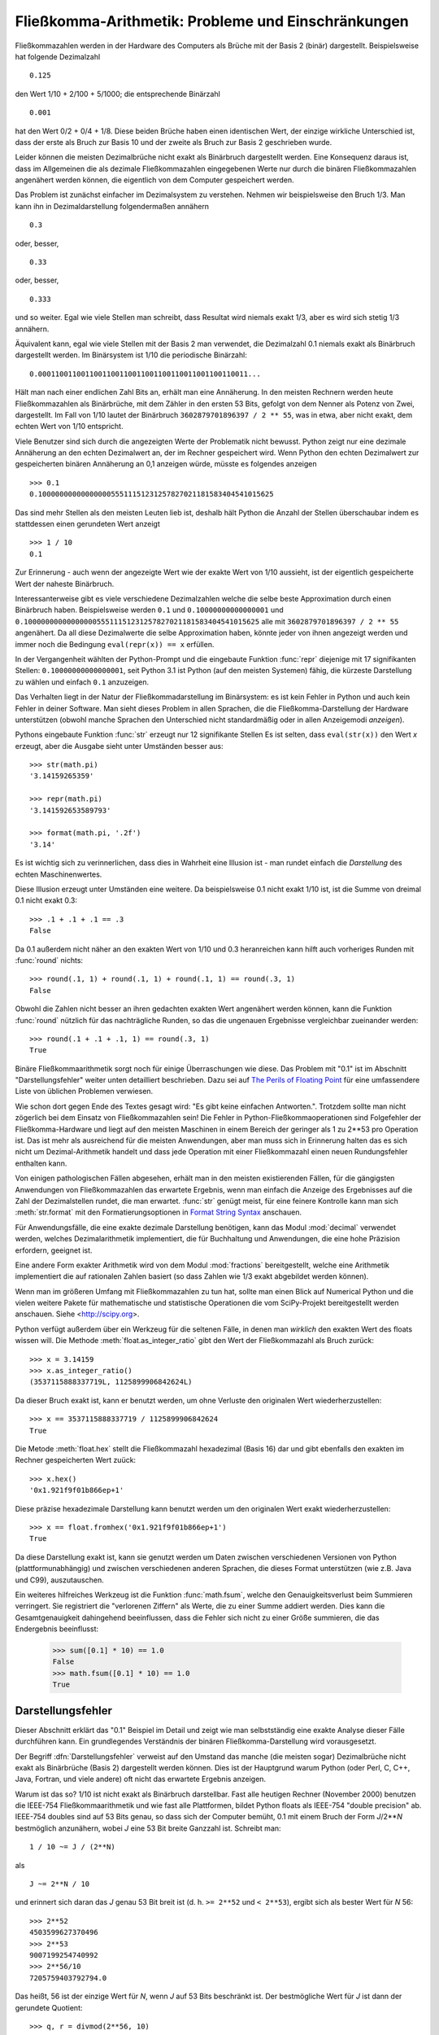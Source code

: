 .. _tut-fp-issues:

*****************************************************
Fließkomma-Arithmetik:  Probleme und Einschränkungen
*****************************************************

.. sectionauthor:: Tim Peters <tim_one@users.sourceforge.net>


Fließkommazahlen werden in der Hardware des Computers als Brüche mit der 
Basis 2 (binär) dargestellt.  Beispielsweise hat folgende Dezimalzahl ::

   0.125

den Wert 1/10 + 2/100 + 5/1000; die entsprechende Binärzahl ::

   0.001

hat den Wert 0/2 + 0/4 + 1/8.  Diese beiden Brüche haben einen identischen 
Wert, der einzige wirkliche Unterschied ist, dass der erste als Bruch zur
Basis 10 und der zweite als Bruch zur Basis 2 geschrieben wurde.

Leider können die meisten Dezimalbrüche nicht exakt als Binärbruch
dargestellt werden.  Eine Konsequenz daraus ist, dass im Allgemeinen die
als dezimale Fließkommazahlen eingegebenen Werte nur durch die binären 
Fließkommazahlen angenähert werden können, die eigentlich von dem Computer
gespeichert werden.

Das Problem ist zunächst einfacher im Dezimalsystem zu verstehen.  Nehmen wir
beispielsweise den Bruch 1/3.  Man kann ihn in Dezimaldarstellung 
folgendermaßen annähern ::

   0.3

oder, besser, ::

   0.33

oder, besser, ::

   0.333

und so weiter.  Egal wie viele Stellen man schreibt, dass Resultat wird niemals
exakt 1/3, aber es wird sich stetig 1/3 annähern.

Äquivalent kann, egal wie viele Stellen mit der Basis 2 man verwendet, die
Dezimalzahl 0.1 niemals exakt als Binärbruch dargestellt werden.  Im Binärsystem
ist 1/10 die periodische Binärzahl::

   0.0001100110011001100110011001100110011001100110011...

Hält man nach einer endlichen Zahl Bits an, erhält man eine Annäherung.  In den
meisten Rechnern werden heute Fließkommazahlen als Binärbrüche, mit dem Zähler in
den ersten 53 Bits, gefolgt von dem Nenner als Potenz von Zwei, dargestellt.
Im Fall von 1/10 lautet der Binärbruch ``3602879701896397 / 2 ** 55``, was in
etwa, aber nicht exakt, dem echten Wert von 1/10 entspricht.

Viele Benutzer sind sich durch die angezeigten Werte der Problematik nicht
bewusst.  Python zeigt nur eine dezimale Annäherung an den echten Dezimalwert
an, der im Rechner gespeichert wird.  Wenn Python den echten Dezimalwert zur
gespeicherten binären Annäherung an 0,1 anzeigen würde, müsste es folgendes
anzeigen ::

   >>> 0.1
   0.1000000000000000055511151231257827021181583404541015625

Das sind mehr Stellen als den meisten Leuten lieb ist, deshalb hält Python die
Anzahl der Stellen überschaubar indem es stattdessen einen gerundeten Wert 
anzeigt ::

   >>> 1 / 10
   0.1

Zur Erinnerung - auch wenn der angezeigte Wert wie der exakte Wert von 1/10
aussieht, ist der eigentlich gespeicherte Wert der naheste Binärbruch.

Interessanterweise gibt es viele verschiedene Dezimalzahlen welche die selbe
beste Approximation durch einen Binärbruch haben.  Beispielsweise werden 
``0.1`` und
``0.10000000000000001`` und
``0.1000000000000000055511151231257827021181583404541015625`` alle mit
``3602879701896397 / 2 ** 55`` angenähert.  Da all diese Dezimalwerte die
selbe Approximation haben, könnte jeder von ihnen angezeigt werden und
immer noch die Bedingung ``eval(repr(x)) == x`` erfüllen.

In der Vergangenheit wählten der Python-Prompt und die eingebaute Funktion
:func:`repr` diejenige mit 17 signifikanten Stellen: ``0.10000000000000001``,
seit Python 3.1 ist Python (auf den meisten Systemen) fähig, die kürzeste
Darstellung zu wählen und einfach ``0.1`` anzuzeigen.

Das Verhalten liegt in der Natur der Fließkommadarstellung im Binärsystem:
es ist kein Fehler in Python und auch kein Fehler in deiner Software. Man sieht
dieses Problem in allen Sprachen, die die Fließkomma-Darstellung der Hardware
unterstützen (obwohl manche Sprachen den Unterschied nicht standardmäßig oder
in allen Anzeigemodi *anzeigen*).

Pythons eingebaute Funktion :func:`str` erzeugt nur 12 signifikante Stellen
Es ist selten, dass ``eval(str(x))`` den Wert *x* erzeugt, aber die Ausgabe 
sieht unter Umständen besser aus::

   >>> str(math.pi)
   '3.14159265359'

   >>> repr(math.pi)
   '3.141592653589793'

   >>> format(math.pi, '.2f')
   '3.14'

Es ist wichtig sich zu verinnerlichen, dass dies in Wahrheit eine Illusion
ist - man rundet einfach die *Darstellung* des echten Maschinenwertes.

Diese Illusion erzeugt unter Umständen eine weitere. Da beispielsweise 0.1
nicht exakt 1/10 ist, ist die Summe von dreimal 0.1 nicht exakt 0.3::

   >>> .1 + .1 + .1 == .3
   False

Da 0.1 außerdem nicht näher an den exakten Wert von 1/10 und 0.3 heranreichen
kann hilft auch vorheriges Runden mit :func:`round` nichts::

   >>> round(.1, 1) + round(.1, 1) + round(.1, 1) == round(.3, 1)
   False

Obwohl die Zahlen nicht besser an ihren gedachten exakten Wert angenähert
werden können, kann die Funktion :func:`round` nützlich für das nachträgliche
Runden, so das die ungenauen Ergebnisse vergleichbar zueinander werden::

    >>> round(.1 + .1 + .1, 1) == round(.3, 1)
    True

Binäre Fließkommaarithmetik sorgt noch für einige Überraschungen wie diese.
Das Problem mit "0.1" ist im Abschnitt "Darstellungsfehler" weiter unten
detailliert beschrieben.  Dazu sei auf `The Perils of Floating Point
<http://www.lahey.com/float.htm>`_ für eine umfassendere Liste von üblichen
Problemen verwiesen.

Wie schon dort gegen Ende des Textes gesagt wird: "Es gibt keine einfachen
Antworten.". Trotzdem sollte man nicht zögerlich bei dem Einsatz von
Fließkommazahlen sein!  Die Fehler in Python-Fließkommaoperationen sind
Folgefehler der Fließkomma-Hardware und liegt auf den meisten Maschinen in einem
Bereich der geringer als 1 zu 2\*\*53 pro Operation ist.  Das ist mehr als
ausreichend für die meisten Anwendungen, aber man muss sich in Erinnerung halten
das es sich nicht um Dezimal-Arithmetik handelt und dass jede Operation mit
einer Fließkommazahl einen neuen Rundungsfehler enthalten kann.

Von einigen pathologischen Fällen abgesehen, erhält man in den meisten
existierenden Fällen, für die gängigsten Anwendungen von Fließkommazahlen das
erwartete Ergebnis, wenn man einfach die Anzeige des Ergebnisses auf die Zahl
der Dezimalstellen rundet, die man erwartet. :func:`str` genügt meist, für eine
feinere Kontrolle kann man sich :meth:`str.format` mit den Formatierungsoptionen
in `Format String Syntax
<http://docs.python.org/3.1/library/string.html#formatstrings>`_ anschauen.

Für Anwendungsfälle, die eine exakte dezimale Darstellung benötigen,
kann das Modul :mod:`decimal` verwendet werden, welches Dezimalarithmetik
implementiert, die für Buchhaltung und Anwendungen, die eine hohe Präzision
erfordern, geeignet ist.

Eine andere Form exakter Arithmetik wird von dem Modul :mod:`fractions`
bereitgestellt, welche eine Arithmetik implementiert die auf rationalen
Zahlen basiert (so dass Zahlen wie 1/3 exakt abgebildet werden können).

Wenn man im größeren Umfang mit Fließkommazahlen zu tun hat, sollte man
einen Blick auf Numerical Python und die vielen weitere Pakete für 
mathematische und statistische Operationen die vom SciPy-Projekt 
bereitgestellt werden anschauen. Siehe <http://scipy.org>.

Python verfügt außerdem über ein Werkzeug für die seltenen Fälle, in
denen man *wirklich* den exakten Wert des floats wissen will. Die Methode
:meth:`float.as_integer_ratio` gibt den Wert der Fließkommazahl als Bruch zurück::

   >>> x = 3.14159
   >>> x.as_integer_ratio()
   (3537115888337719L, 1125899906842624L)

Da dieser Bruch exakt ist, kann er benutzt werden, um ohne Verluste den
originalen Wert wiederherzustellen::

    >>> x == 3537115888337719 / 1125899906842624
    True

Die Metode :meth:`float.hex` stellt die Fließkommazahl hexadezimal (Basis 16) dar
und gibt ebenfalls den exakten im Rechner gespeicherten Wert zuück::

   >>> x.hex()
   '0x1.921f9f01b866ep+1'

Diese präzise hexadezimale Darstellung kann benutzt werden um den originalen
Wert exakt wiederherzustellen::

    >>> x == float.fromhex('0x1.921f9f01b866ep+1')
    True

Da diese Darstellung exakt ist, kann sie genutzt werden um Daten zwischen
verschiedenen Versionen von Python (plattformunabhängig) und zwischen
verschiedenen anderen Sprachen, die dieses Format unterstützen
(wie z.B. Java und C99), auszutauschen.

Ein weiteres hilfreiches Werkzeug ist die Funktion :func:`math.fsum`, welche
den Genauigkeitsverlust beim Summieren verringert.  Sie registriert die
"verlorenen Ziffern" als Werte, die zu einer Summe addiert werden.  Dies kann
die Gesamtgenauigkeit dahingehend beeinflussen, dass die Fehler sich nicht
zu einer Größe summieren, die das Endergebnis beeinflusst:

   >>> sum([0.1] * 10) == 1.0
   False
   >>> math.fsum([0.1] * 10) == 1.0
   True

.. _tut-fp-error:

Darstellungsfehler
==================

Dieser Abschnitt erklärt das "0.1" Beispiel im Detail und zeigt wie man 
selbstständig eine exakte Analyse dieser Fälle durchführen kann.  Ein
grundlegendes Verständnis der binären Fließkomma-Darstellung wird
vorausgesetzt.

Der Begriff :dfn:`Darstellungsfehler` verweist auf den Umstand das manche
(die meisten sogar) Dezimalbrüche nicht exakt als Binärbrüche (Basis 2)
dargestellt werden können. Dies ist der Hauptgrund warum Python (oder Perl,
C, C++, Java, Fortran, und viele andere) oft nicht das erwartete Ergebnis
anzeigen.

Warum ist das so?  1/10 ist nicht exakt als Binärbruch darstellbar. Fast alle
heutigen Rechner (November 2000) benutzen die IEEE-754 Fließkommaarithmetik
und wie fast alle Plattformen, bildet Python floats als IEEE-754 "double precision"
ab.  IEEE-754 doubles sind auf 53 Bits genau, so dass sich der Computer bemüht, 0.1
mit einem Bruch der Form *J*/2**\ *N* bestmöglich anzunähern, wobei *J* eine
53 Bit breite Ganzzahl ist. Schreibt man::

   1 / 10 ~= J / (2**N)

als ::

   J ~= 2**N / 10

und erinnert sich daran das *J* genau 53 Bit breit ist
(d. h. ``>= 2**52`` und ``< 2**53``), ergibt sich als bester Wert für *N* 56::

   >>> 2**52
   4503599627370496
   >>> 2**53
   9007199254740992
   >>> 2**56/10
   7205759403792794.0

Das heißt, 56 ist der einzige Wert für *N*, wenn *J* auf 53 Bits beschränkt
ist. Der bestmögliche Wert für *J* ist dann der gerundete Quotient::

   >>> q, r = divmod(2**56, 10)
   >>> r
   6

Da der Rest mehr als die Hälfte von 10 beträgt, wird die beste Annäherung durch
aufrunden ermittelt::

   >>> q+1
   7205759403792794

Aus diesem Grund ist die bestmögliche Approximation von 1/10 als IEEE-754 double 
precision dieser Wert geteilt durch 2\*\*56, also::

   7205759403792794 / 72057594037927936

Kürzt man Zähler und Nenner mit 2, ergibt sich folgender Bruch::

   3602879701896397 / 36028797018963968

Man beachte, dass, da aufgerundet wurde, dieser Wert in Wahrheit etwas größer
ist als 1/10; hätte man nicht aufgerundet wäre der Bruch ein wenig kleiner als
1/10.  Aber in keinen Fall wäre er *exakt* 1/10!

Der Rechner bekommt also nie 1/10 zu *sehen*:  was er sieht, ist der exakte
oben dargestellte Bruch, die beste IEEE-754 double Approximation, die es gibt::

   >>> 0.1 * 2 ** 55
   3602879701896397.0

Wenn dieser Bruch mit 10\*\*60 multipliziert wird, kann man sich diesen Wert
bis auf 60 Dezimalstellen anzeigen lassen::

   >>> 3602879701896397 * 10 ** 60 // 2 ** 55
   1000000000000000055511151231257827021181583404541015625

was bedeutet das der exakte Wert der im Rechner gespeichert würde, in etwa
dem Dezimalwert 0.100000000000000005551115123125 entspricht.  Rundet man dies
auf 17 Stellen ergeben sich die 0.10000000000000001 die Python darstellt.
(das tut es zumindest auf einer 754-konformen Plattform, die die bestmögliche
Eingabe- und Ausgabekonversation in seiner C library durchführt --- auf
deiner vielleicht nicht!).

Das Modul :mod:`fractions` und das Modul :mod:`decimal` vereinfacht diese
Rechnung::

   >>> from decimal import Decimal
   >>> from fractions import Fraction
   >>> print(Fraction.from_float(0.1))
   3602879701896397/36028797018963968
   >>> print(Decimal.from_float(0.1))
   0.1000000000000000055511151231257827021181583404541015625

